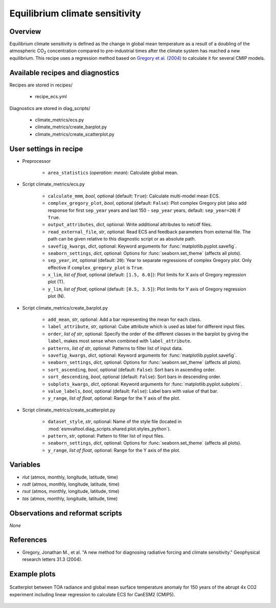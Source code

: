.. _recipes_ecs:

Equilibrium climate sensitivity
===============================

Overview
--------


Equilibrium climate sensitivity is defined as the change in global mean
temperature as a result of a doubling of the atmospheric CO\ :sub:`2`
concentration compared to pre-industrial times after the climate system has
reached a new equilibrium. This recipe uses a regression method based on
`Gregory et al. (2004)`_ to calculate it for several CMIP models.

.. _`Gregory et al. (2004)`: https://agupubs.onlinelibrary.wiley.com/doi/full/10.1029/2003GL018747


Available recipes and diagnostics
---------------------------------

Recipes are stored in recipes/

   * recipe_ecs.yml


Diagnostics are stored in diag_scripts/

   * climate_metrics/ecs.py
   * climate_metrics/create_barplot.py
   * climate_metrics/create_scatterplot.py


User settings in recipe
-----------------------

* Preprocessor

   * ``area_statistics`` (*operation: mean*): Calculate global mean.

.. _ecs.py:

* Script climate_metrics/ecs.py

   * ``calculate_mmm``, *bool*, optional (default: ``True``): Calculate
     multi-model mean ECS.
   * ``complex_gregory_plot``, *bool*, optional (default: ``False``): Plot
     complex Gregory plot (also add response for first ``sep_year`` years and
     last 150 - ``sep_year`` years, default: ``sep_year=20``) if ``True``.
   * ``output_attributes``, *dict*, optional: Write additional attributes to
     netcdf files.
   * ``read_external_file``, *str*, optional: Read ECS and feedback parameters
     from external file. The path can be given relative to this diagnostic
     script or as absolute path.
   * ``savefig_kwargs``, *dict*, optional: Keyword arguments for
     :func:`matplotlib.pyplot.savefig`.
   * ``seaborn_settings``, *dict*, optional: Options for
     :func:`seaborn.set_theme` (affects all plots).
   * ``sep_year``, *int*, optional (default: ``20``): Year to separate
     regressions of complex Gregory plot. Only effective if
     ``complex_gregory_plot`` is ``True``.
   * ``x_lim``, *list of float*, optional (default: ``[1.5, 6.0]``): Plot
     limits for X axis of Gregory regression plot (T).
   * ``y_lim``, *list of float*, optional (default: ``[0.5, 3.5]``): Plot
     limits for Y axis of Gregory regression plot (N).

.. _create_barplot.py:

* Script climate_metrics/create_barplot.py

   * ``add_mean``, *str*, optional: Add a bar representing the mean for each
     class.
   * ``label_attribute``, *str*, optional: Cube attribute which is used as
     label for different input files.
   * ``order``, *list of str*, optional: Specify the order of the different
     classes in the barplot by giving the ``label``, makes most sense when
     combined with ``label_attribute``.
   * ``patterns``, *list of str*, optional: Patterns to filter list of input
     data.
   * ``savefig_kwargs``, *dict*, optional: Keyword arguments for
     :func:`matplotlib.pyplot.savefig`.
   * ``seaborn_settings``, *dict*, optional: Options for
     :func:`seaborn.set_theme` (affects all plots).
   * ``sort_ascending``, *bool*, optional (default: ``False``): Sort bars in
     ascending order.
   * ``sort_descending``, *bool*, optional (default: ``False``): Sort bars in
     descending order.
   * ``subplots_kwargs``, *dict*, optional: Keyword arguments for
     :func:`matplotlib.pyplot.subplots`.
   * ``value_labels``, *bool*, optional (default: ``False``): Label bars with
     value of that bar.
   * ``y_range``, *list of float*, optional: Range for the Y axis of the plot.

.. _create_scatterplot.py:

* Script climate_metrics/create_scatterplot.py

   * ``dataset_style``, *str*, optional: Name of the style file (located in
     :mod:`esmvaltool.diag_scripts.shared.plot.styles_python`).
   * ``pattern``, *str*, optional: Pattern to filter list of input files.
   * ``seaborn_settings``, *dict*, optional: Options for
     :func:`seaborn.set_theme` (affects all plots).
   * ``y_range``, *list of float*, optional: Range for the Y axis of the plot.


Variables
---------

* *rlut* (atmos, monthly, longitude, latitude, time)
* *rsdt* (atmos, monthly, longitude, latitude, time)
* *rsut* (atmos, monthly, longitude, latitude, time)
* *tas* (atmos, monthly, longitude, latitude, time)


Observations and reformat scripts
---------------------------------

*None*


References
----------

* Gregory, Jonathan M., et al. "A new method for diagnosing radiative forcing
  and climate sensitivity." Geophysical research letters 31.3 (2004).


Example plots
-------------

.. _fig_ecs_1:
.. figure:: /recipes/figures/ecs/CanESM2.png
   :align: center
   :width: 50%

   Scatterplot between TOA radiance and global mean surface temperature anomaly
   for 150 years of the abrupt 4x CO2 experiment including linear regression to
   calculate ECS for CanESM2 (CMIP5).

